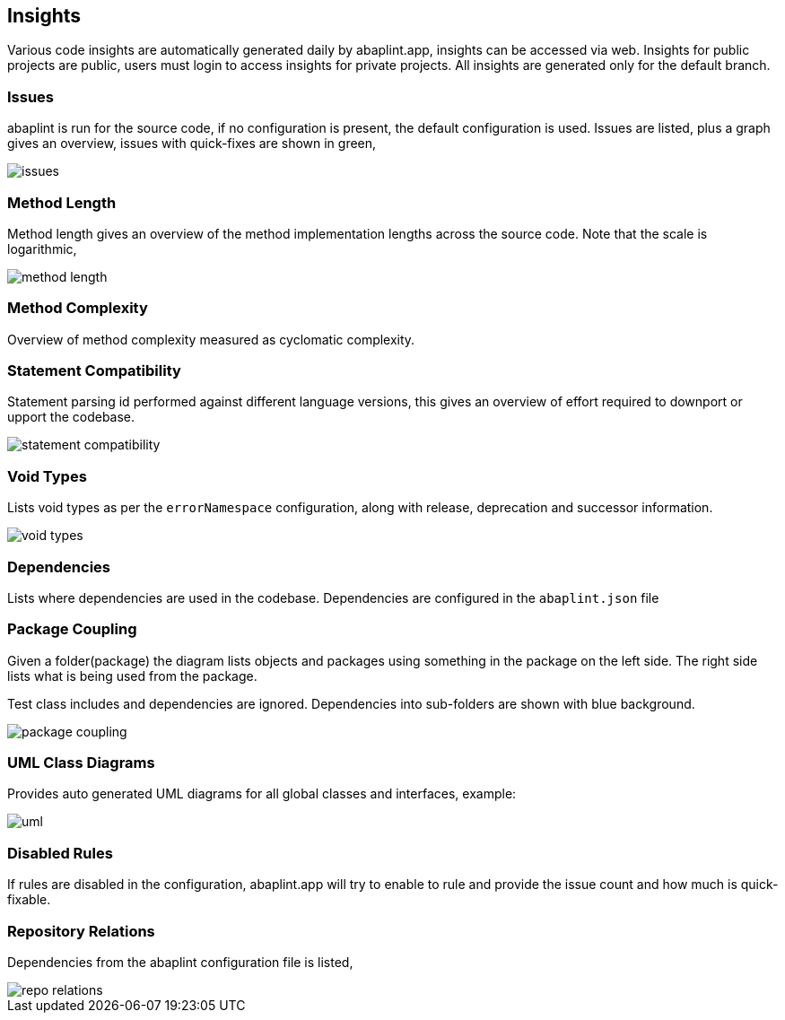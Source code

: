 == Insights

Various code insights are automatically generated daily by abaplint.app, insights can be accessed via web.
Insights for public projects are public, users must login to access insights for private projects.
All insights are generated only for the default branch.

=== Issues
abaplint is run for the source code, if no configuration is present, the default configuration is used.
Issues are listed, plus a graph gives an overview, issues with quick-fixes are shown in green,

image::img/issues.png[]

=== Method Length
Method length gives an overview of the method implementation lengths across the source code.
Note that the scale is logarithmic,

image::img/method_length.png[]

=== Method Complexity
Overview of method complexity measured as cyclomatic complexity.

=== Statement Compatibility
Statement parsing id performed against different language versions, this gives an overview of effort
required to downport or upport the codebase.

image::img/statement_compatibility.png[]

=== Void Types
Lists void types as per the `errorNamespace` configuration, along with release, deprecation and successor information.

image::img/void_types.png[]

=== Dependencies
Lists where dependencies are used in the codebase. Dependencies are configured in the `abaplint.json` file

=== Package Coupling
Given a folder(package) the diagram lists objects and packages using something in the package on the left side. The right side lists what is being used from the package.

Test class includes and dependencies are ignored. Dependencies into sub-folders are shown with blue background.

image::img/package_coupling.svg[]

=== UML Class Diagrams
Provides auto generated UML diagrams for all global classes and interfaces, example:

image::img/uml.svg[]

=== Disabled Rules
If rules are disabled in the configuration, abaplint.app will try to enable to rule and provide the issue count and how much is quick-fixable.

=== Repository Relations
Dependencies from the abaplint configuration file is listed,

image::img/repo_relations.svg[]